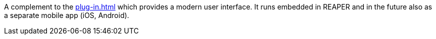 A complement to the xref:plug-in.adoc[] which provides a modern user interface.
It runs embedded in REAPER and in the future also as a separate mobile app (iOS, Android).